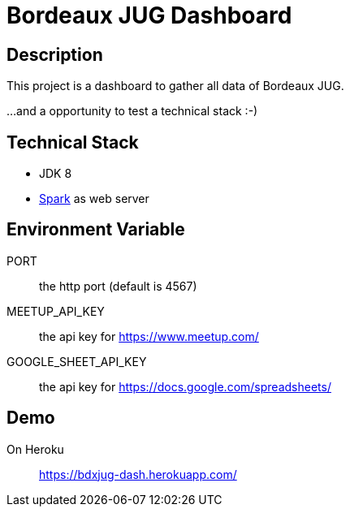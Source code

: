 = Bordeaux JUG Dashboard

== Description

This project is a dashboard to gather all data of Bordeaux JUG.

...and a opportunity to test a technical stack :-)

== Technical Stack

* JDK 8
* http://sparkjava.com/[Spark] as web server

== Environment Variable

PORT:: the http port (default is 4567)

MEETUP_API_KEY:: the api key for https://www.meetup.com/

GOOGLE_SHEET_API_KEY:: the api key for https://docs.google.com/spreadsheets/

== Demo

On Heroku:: https://bdxjug-dash.herokuapp.com/